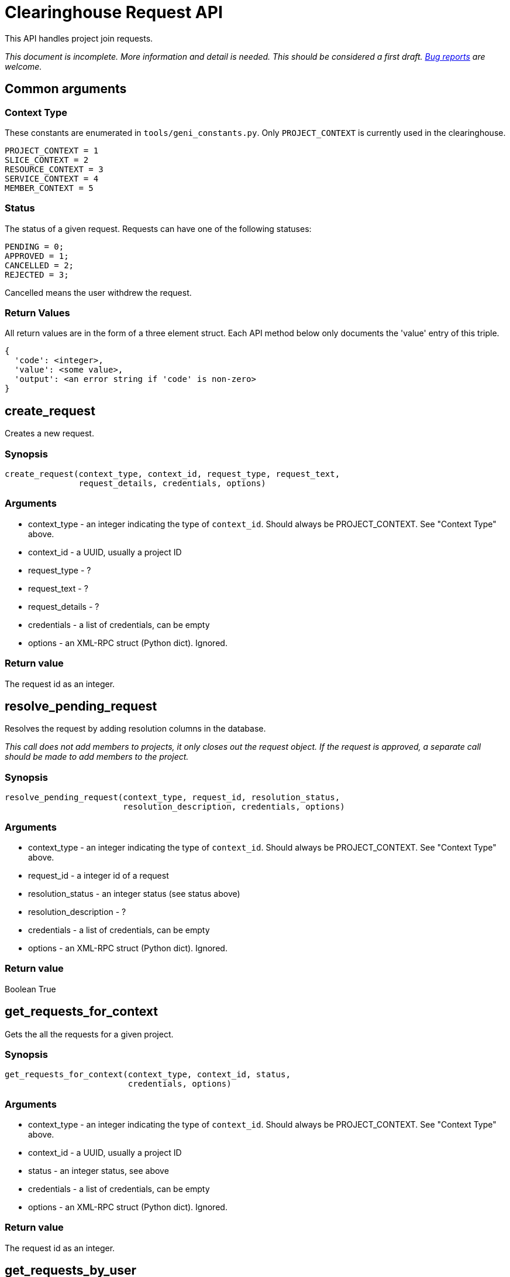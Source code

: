 = Clearinghouse Request API =

This API handles project join requests.

_This document is incomplete. More information and detail is needed._
_This should be considered a first draft._
_https://github.com/GENI-NSF/geni-ch/issues/new[Bug reports] are welcome._

== Common arguments ==

=== Context Type ===

These constants are enumerated in `tools/geni_constants.py`. Only `PROJECT_CONTEXT`
is currently used in the clearinghouse.

[source]
--------
PROJECT_CONTEXT = 1
SLICE_CONTEXT = 2
RESOURCE_CONTEXT = 3
SERVICE_CONTEXT = 4
MEMBER_CONTEXT = 5
--------

=== Status ===

The status of a given request. Requests can have one of the following statuses:

[source]
--------
PENDING = 0;
APPROVED = 1;
CANCELLED = 2;
REJECTED = 3;
--------

Cancelled means the user withdrew the request.

=== Return Values ===

All return values are in the form of a three element struct. Each API
method below only documents the 'value' entry of this triple.

----------
{
  'code': <integer>,
  'value': <some value>,
  'output': <an error string if 'code' is non-zero>
}
----------

== create_request ==

Creates a new request.

=== Synopsis ===

[source,python]
-------------
create_request(context_type, context_id, request_type, request_text,
               request_details, credentials, options)
-------------

=== Arguments ===

* context_type - an integer indicating the type of `context_id`. Should always be PROJECT_CONTEXT. See "Context Type" above.
* context_id - a UUID, usually a project ID
* request_type - ?
* request_text - ?
* request_details - ?
* credentials - a list of credentials, can be empty
* options - an XML-RPC struct (Python dict). Ignored.

=== Return value ===

The request id as an integer.

== resolve_pending_request ==

Resolves the request by adding resolution columns in the database.

_This call does not add members to projects, it only closes out the_
_request object. If the request is approved, a separate call should_
_be made to add members to the project._

=== Synopsis ===

[source,python]
-------------
resolve_pending_request(context_type, request_id, resolution_status,
                        resolution_description, credentials, options)
-------------

=== Arguments ===

* context_type - an integer indicating the type of `context_id`. Should always be PROJECT_CONTEXT. See "Context Type" above.
* request_id - a integer id of a request
* resolution_status - an integer status (see status above)
* resolution_description - ?
* credentials - a list of credentials, can be empty
* options - an XML-RPC struct (Python dict). Ignored.

=== Return value ===

Boolean True

== get_requests_for_context ==

Gets the all the requests for a given project.

=== Synopsis ===

[source,python]
-------------
get_requests_for_context(context_type, context_id, status,
                         credentials, options)
-------------

=== Arguments ===

* context_type - an integer indicating the type of `context_id`. Should always be PROJECT_CONTEXT. See "Context Type" above.
* context_id - a UUID, usually a project ID
* status - an integer status, see above
* credentials - a list of credentials, can be empty
* options - an XML-RPC struct (Python dict). Ignored.

=== Return value ===

The request id as an integer.

== get_requests_by_user ==

Gets requests submitted by the given user.

=== Synopsis ===

[source,python]
-------------
get_requests_by_user(member_id, context_type, context_id, status,
                     credentials, options)
-------------

=== Arguments ===

* member_id - the UUID of the member who submitted the requests
* context_type - an integer indicating the type of `context_id`. Should always be PROJECT_CONTEXT. See "Context Type" above.
* context_id - a UUID, usually a project ID
* status - an integer status, see above
* credentials - a list of credentials, can be empty
* options - an XML-RPC struct (Python dict). Ignored.

=== Return value ===

A list of request structs. If there are no requests submitted by
the given member, the list will be empty.

== get_pending_requests_for_user ==

Get the pending requests that the given user can act upon.

=== Synopsis ===

[source,python]
-------------
get_pending_requests_for_user(member_id, context_type, context_id,
                              credentials, options)
-------------

=== Arguments ===

* member_id - the UUID of the member who may act on the requests
* context_type - an integer indicating the type of `context_id`. Should always be PROJECT_CONTEXT. See "Context Type" above.
* context_id - a UUID, usually a project ID
* credentials - a list of credentials, can be empty
* options - an XML-RPC struct (Python dict). Ignored.

=== Return value ===

A list of request structs. If there are no requests to be acted upon
the list will be empty.

== get_number_of_pending_requests_for_user ==

Get the number of pending requests that the given user can act upon.

=== Synopsis ===

[source,python]
-------------
get_number_of_pending_requests_for_user(member_id, context_type, context_id,
                                        credentials, options)
-------------

=== Arguments ===

* member_id - the UUID of the member who may act on the requests
* context_type - an integer indicating the type of `context_id`. Should always be PROJECT_CONTEXT. See "Context Type" above.
* context_id - a UUID, usually a project ID
* credentials - a list of credentials, can be empty
* options - an XML-RPC struct (Python dict). Ignored.

=== Return value ===

An integer indicating the number of pending requests.

== get_request_by_id ==

Get a specific request by supplying the request id.

=== Synopsis ===

[source,python]
-------------
get_request_by_id(request_id, context_type, credentials, options)
-------------

=== Arguments ===

* request_id - an integer id of a request
* context_type - an integer indicating the type of the request. Should always be PROJECT_CONTEXT. See "Context Type" above.
* credentials - a list of credentials, can be empty
* options - an XML-RPC struct (Python dict). Ignored.

=== Return value ===

The request as an XML-RPC struct.
